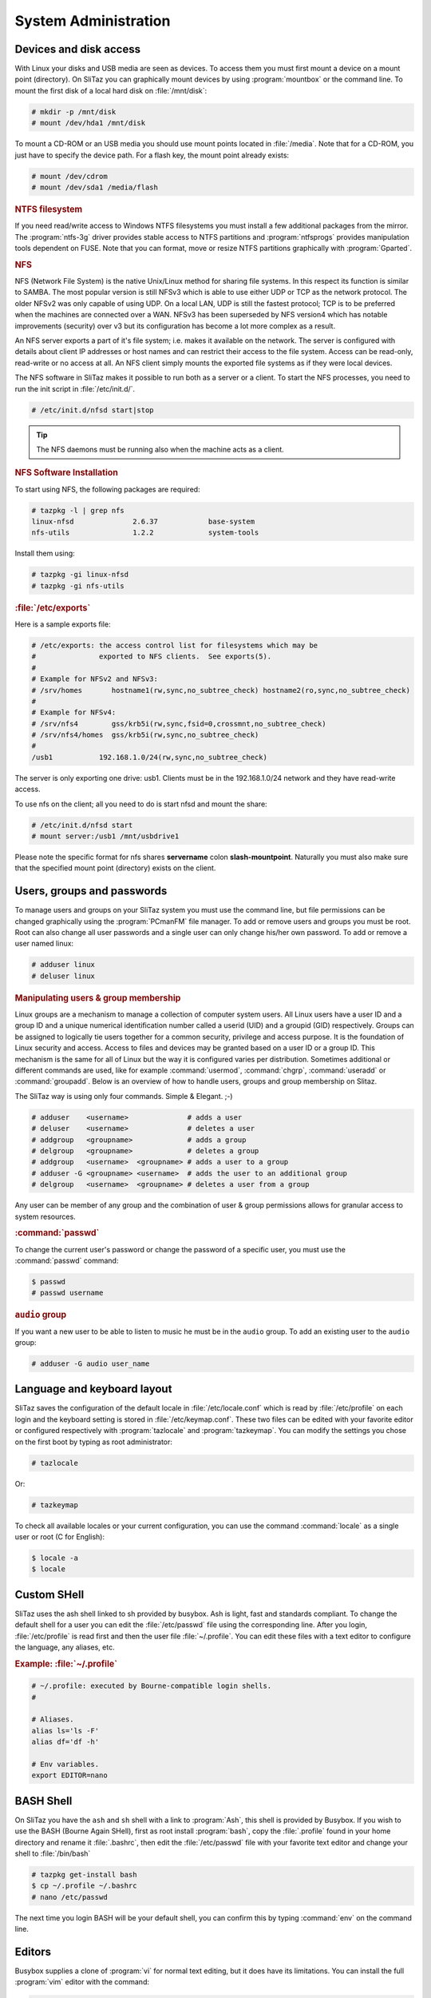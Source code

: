 .. http://doc.slitaz.org/en:handbook:systemutils
.. en/handbook/systemutils.txt · Last modified: 2016/11/27 16:44 by hgt

.. _handbook systemutils:

System Administration
=====================


Devices and disk access
-----------------------

With Linux your disks and USB media are seen as devices.
To access them you must first mount a device on a mount point (directory).
On SliTaz you can graphically mount devices by using :program:`mountbox` or the command line.
To mount the first disk of a local hard disk on :file:`/mnt/disk`:

.. code-block:: console

   # mkdir -p /mnt/disk
   # mount /dev/hda1 /mnt/disk

To mount a CD-ROM or an USB media you should use mount points located in :file:`/media`.
Note that for a CD-ROM, you just have to specify the device path.
For a flash key, the mount point already exists:

.. code-block:: console

   # mount /dev/cdrom
   # mount /dev/sda1 /media/flash


.. rubric:: NTFS filesystem

If you need read/write access to Windows NTFS filesystems you must install a few additional packages from the mirror.
The :program:`ntfs-3g` driver provides stable access to NTFS partitions and :program:`ntfsprogs` provides manipulation tools dependent on FUSE.
Note that you can format, move or resize NTFS partitions graphically with :program:`Gparted`.


.. rubric:: NFS

NFS (Network File System) is the native Unix/Linux method for sharing file systems.
In this respect its function is similar to SAMBA.
The most popular version is still NFSv3 which is able to use either UDP or TCP as the network protocol.
The older NFSv2 was only capable of using UDP.
On a local LAN, UDP is still the fastest protocol; TCP is to be preferred when the machines are connected over a WAN.
NFSv3 has been superseded by NFS version4 which has notable improvements (security) over v3 but its configuration has become a lot more complex as a result.

An NFS server exports a part of it's file system; i.e. makes it available on the network.
The server is configured with details about client IP addresses or host names and can restrict their access to the file system.
Access can be read-only, read-write or no access at all.
An NFS client simply mounts the exported file systems as if they were local devices.

The NFS software in SliTaz makes it possible to run both as a server or a client.
To start the NFS processes, you need to run the init script in :file:`/etc/init.d/`.

.. code-block:: console

   # /etc/init.d/nfsd start|stop

.. tip::
   The NFS daemons must be running also when the machine acts as a client.


.. rubric:: NFS Software Installation

To start using NFS, the following packages are required:

.. code-block:: console

   # tazpkg -l | grep nfs
   linux-nfsd              2.6.37            base-system
   nfs-utils               1.2.2             system-tools

Install them using:

.. code-block:: console

   # tazpkg -gi linux-nfsd
   # tazpkg -gi nfs-utils


.. rubric:: :file:`/etc/exports`

Here is a sample exports file:

.. code-block:: shell

   # /etc/exports: the access control list for filesystems which may be
   #               exported to NFS clients.  See exports(5).
   #
   # Example for NFSv2 and NFSv3:
   # /srv/homes       hostname1(rw,sync,no_subtree_check) hostname2(ro,sync,no_subtree_check)
   #
   # Example for NFSv4:
   # /srv/nfs4        gss/krb5i(rw,sync,fsid=0,crossmnt,no_subtree_check)
   # /srv/nfs4/homes  gss/krb5i(rw,sync,no_subtree_check)
   #
   /usb1           192.168.1.0/24(rw,sync,no_subtree_check)

The server is only exporting one drive: usb1.
Clients must be in the 192.168.1.0/24 network and they have read-write access.

To use nfs on the client; all you need to do is start nfsd and mount the share:

.. code-block:: console

   # /etc/init.d/nfsd start
   # mount server:/usb1 /mnt/usbdrive1

Please note the specific format for nfs shares **servername** colon **slash-mountpoint**.
Naturally you must also make sure that the specified mount point (directory) exists on the client.


Users, groups and passwords
---------------------------

To manage users and groups on your SliTaz system you must use the command line, but file permissions can be changed graphically using the :program:`PCmanFM` file manager.
To add or remove users and groups you must be root.
Root can also change all user passwords and a single user can only change his/her own password.
To add or remove a user named linux:

.. code-block:: console

   # adduser linux
   # deluser linux


.. rubric:: Manipulating users & group membership

Linux groups are a mechanism to manage a collection of computer system users.
All Linux users have a user ID and a group ID and a unique numerical identification number called a userid (UID) and a groupid (GID) respectively.
Groups can be assigned to logically tie users together for a common security, privilege and access purpose.
It is the foundation of Linux security and access.
Access to files and devices may be granted based on a user ID or a group ID.
This mechanism is the same for all of Linux but the way it is configured varies per distribution.
Sometimes additional or different commands are used, like for example :command:`usermod`, :command:`chgrp`, :command:`useradd` or :command:`groupadd`.
Below is an overview of how to handle users, groups and group membership on Slitaz.

The SliTaz way is using only four commands.
Simple & Elegant. ;-)

.. code-block:: console

   # adduser    <username>              # adds a user
   # deluser    <username>              # deletes a user
   # addgroup   <groupname>             # adds a group
   # delgroup   <groupname>             # deletes a group
   # addgroup   <username>  <groupname> # adds a user to a group
   # adduser -G <groupname> <username>  # adds the user to an additional group
   # delgroup   <username>  <groupname> # deletes a user from a group

Any user can be member of any group and the combination of user & group permissions allows for granular access to system resources.


.. rubric:: :command:`passwd`

To change the current user's password or change the password of a specific user, you must use the :command:`passwd` command:

.. code-block:: console

   $ passwd
   # passwd username


.. rubric:: ``audio`` group

If you want a new user to be able to listen to music he must be in the ``audio`` group.
To add an existing user to the ``audio`` group:

.. code-block:: console

   # adduser -G audio user_name


Language and keyboard layout
----------------------------

SliTaz saves the configuration of the default locale in :file:`/etc/locale.conf` which is read by :file:`/etc/profile` on each login and the keyboard setting is stored in :file:`/etc/keymap.conf`.
These two files can be edited with your favorite editor or configured respectively with :program:`tazlocale` and :program:`tazkeymap`.
You can modify the settings you chose on the first boot by typing as root administrator:

.. code-block:: console

   # tazlocale

Or:

.. code-block:: console

   # tazkeymap

To check all available locales or your current configuration, you can use the command :command:`locale` as a single user or root (C for English):

.. code-block:: console

   $ locale -a
   $ locale


Custom SHell
------------

SliTaz uses the ash shell linked to sh provided by busybox.
Ash is light, fast and standards compliant.
To change the default shell for a user you can edit the :file:`/etc/passwd` file using the corresponding line.
After you login, :file:`/etc/profile` is read first and then the user file :file:`~/.profile`.
You can edit these files with a text editor to configure the language, any aliases, etc.


.. rubric:: Example: :file:`~/.profile`

.. code-block:: shell

   # ~/.profile: executed by Bourne-compatible login shells.
   #
   
   # Aliases.
   alias ls='ls -F'
   alias df='df -h'
   
   # Env variables.
   export EDITOR=nano


BASH Shell
----------

On SliTaz you have the ``ash`` and ``sh`` shell with a link to :program:`Ash`, this shell is provided by Busybox.
If you wish to use the BASH (Bourne Again SHell), first as root install :program:`bash`, copy the :file:`.profile` found in your home directory and rename it :file:`.bashrc`, then edit the :file:`/etc/passwd` file with your favorite text editor and change your shell to :file:`/bin/bash`

.. code-block:: console

   # tazpkg get-install bash
   $ cp ~/.profile ~/.bashrc
   # nano /etc/passwd

The next time you login BASH will be your default shell, you can confirm this by typing :command:`env` on the command line.


Editors
-------

Busybox supplies a clone of :program:`vi` for normal text editing, but it does have its limitations.
You can install the full :program:`vim` editor with the command:

.. code-block:: console

   # tazpkg get-install vim

Or alternatively if you prefer :program:`emacs`, SliTaz offers a tiny version:

.. code-block:: console

   # tazpkg get-install emacs


:command:`sudo`
---------------

The :command:`sudo` command can be applied on SliTaz:

.. code-block:: console

   # tazpkg get-install sudo

Note that the configuration file :file:`/etc/sudoers`, should always be edited by the :command:`visudo` command which locks the file and checks for errors.


System Time
-----------

To check the current system time, you can simply type:

.. code-block:: console

   $ date


.. rubric:: TimeZone

On SliTaz, the timezone configuration file is saved in :file:`/etc/TZ`, you can edit this with your favorite text editor or simply :command:`echo` the changes.
To view the available timezones, you can look in the :file:`/usr/share/zoneinfo` directory.
Here's an example using the timezone Europe/London:

.. code-block:: console

   # echo "Europe/London" > /etc/TZ


.. rubric:: :command:`rdate`

To synchronize the system clock with a network time server, you can (as root) use the :command:`rdate -s` command:

.. code-block:: console

   # rdate -s tick.greyware.com

To display the time on the remote server, use the :command:`rdate -p` command.

.. code-block:: console

   $ rdate -p tick.greyware.com


.. rubric:: Using NTP

NTP is a protocol to synchronize the time on many different systems via a network.
NTP is a client-server application which uses UDP port 123.
This section describes how to configure your system as an NTP client deriving its time from the Internet.
There are many servers available on the Internet which provide an NTP service. 

.. tip::
   Experience has shown that NTP servers seldom have a high availability, rather the opposite!
   This means it may not be such a good idea to configure a particular server as your time source, not even two or three.
   After a while you may find out that none of them is active any more and your time is drifting freely!
   A better way is to use the service from `ntp.org <http://www.ntp.org/>`_.
   They provide pools of NTP servers per country or region.
   Selecting one of these provides a more reliable connection to an NTP time source.


Although SliTaz is a small distribution, it provides several NTP implementations.
Most notably:

#. :command:`busybox ntpd` (included in the base installation).
   Using :command:`busybox ntpd` from the command line:

   .. code-block:: console

      # busybox ntpd -p nl.pool.ntp.org

   or

   .. code-block:: console

      # ntpd -p nl.pool.ntp.org

#. :program:`ntp.tazpkg` (install from packages repository).
   To install :program:`ntp.tazpkg`:

   .. code-block:: console

      # tazpkg -gi ntp

   This package includes a decent set of NTP related binaries + the config file :file:`/etc/init.d/ntp`

   .. code-block:: console

      # tazpkg list-files ntp
      
      Installed files with: ntp
      =========================
      /etc/init.d/ntp
      /etc/ntp.conf
      /usr/bin/ntpd
      /usr/bin/ntpdate
      /usr/bin/ntpdc
      /usr/bin/ntp-keygen
      /usr/bin/ntpq
      /usr/bin/ntptime
      /usr/bin/ntptrace
      /usr/bin/ntp-wait
      /usr/bin/sntp
      /usr/bin/tickadj

Be aware that SliTaz has several NTP daemons available.
We have the Busybox app but also the :program:`ntp` package.
Both provide virtually the same functionality.
If you have limited resources, the busybox version can provide all you need.
If you want all the diagnostic stuff as well, you should rather go for installing :program:`ntp.tazpkg`.


.. rubric:: Starting :command:`ntpd` at boot

Probably the easiest way to start :command:`busybox ntpd` at boot is to add an entry like above to :file:`/etc/init.d/local.sh`.
The explanation below focuses on :program:`ntp.tazpkg`.
It is unclear which one was intended by the developers to be started by the Server Manager.
This can be somewhat confusing.
The verified way to configure the NTP daemon is to use the command line as detailed below.

To start :file:`/usr/bin/ntpd` (:program:`ntp.tazpkg`) at boot:

#. Make sure to install the package as shown above ;-).

#. Edit :file:`/etc/daemons.conf` as follows.
   Add one line at the end: 

   .. code-block:: shell

      NTP_OPTIONS="-p xx.pool.ntp.org"

   (where xx = country.)

   .. tip::
      The NTP daemon gets it options from :file:`/etc/daemons.conf`.
      The configuration file :file:`/etc/ntp.conf` which is referred to by the Server Manager seems to be unused and may be deleted.

#. Edit :file:`/etc/rcS.conf` as follows.
   On the line with daemons to start, add ``ntp`` to the list:

   .. code-block:: shell

      RUN_DAEMONS="inetd dbus hald slim firewall httpd ntp "

   .. tip::
      Make sure to enter just ``ntp``, not ``ntpd``!
      The name is a reference to :file:`/etc/init.d/ntp`

   These are the required steps.
   After completion, you may reboot to verify everything is indeed working as expected.

Use the following to check if the daemon is running:

.. code-block:: console

   $ ps -ef | grep ntpd
    1934 root       0:00 /usr/bin/ntpd -p nl.pool.ntp.org
    2193 root       0:00 grep ntpd

In this example, the first line shows the process we want to see.

.. tip::
   Use :file:`/etc/init.d/ntp` {start | stop | restart} to control the NTP daemon or specify the full path (:file:`/usr/bin/ntpd`).
   Using :command:`ntpd` on the command line without the full path causes the busybox version to be invoked.


.. rubric:: Verifying :program:`ntpd` operation

You may use :command:`ntpq` to verify your connection to NTP servers

.. code-block:: console

   # ntpq -p nl.pool.ntp.org
        remote           refid      st t when poll reach delay offset jitter
   =========================================================================
   *ntp0.nl.uu.net  .PPS.            1 u  632 1024  377  2.700  0.233  0.096
   +ntp1.nl.uu.net  .PPS.            1 u  504 1024  377  1.742  0.356 41.789
   -chime1.surfnet. 194.171.167.130  2 u  298 1024  377  0.677  0.102  0.134
   +chime4.surfnet. .PPS.            1 u  422 1024  367  9.652 -2.669  0.366
    tt165.ripe.net  .STEP.          16 u    - 1024    0  0.000  0.000  0.000

The ``*`` at the start of a line indicates the server you are currently synchronized to.

The column "st" shows the *stratum* or quality of the time source.
1 is best, 16 means unavailable.
Important to check are the columns "reach" and those behind.
Reach should be 377, everything else means polls were missed.
Your daemon should be running for a while to get reliable output.


.. rubric:: :program:`hwclock`

:program:`hwclock` allows you to synchronize the time of your hardware clock to the system clock or vice versa.

Synchronize the system clock to the hardware clock (``--utc = universal time``, ``-l = local time``):

.. code-block:: console

   # hwclock -w --utc

Synchronize the hardware clock to the system clock:

.. code-block:: console

   # hwclock -s --utc

.. code-block:: shell

   hwclock -u, --utc | -l, --localtime

Indicates that the Hardware Clock is kept in Coordinated Universal Time or local time, respectively.
It is your choice whether to keep your clock in UTC or local time, but nothing in the clock tells which you've chosen.
So this option is how you give that information to :program:`hwclock`.
If you specify the wrong one of these options (or specify neither and take a wrong default), both setting and querying of the Hardware Clock will be messed up.

.. note::
   On SliTaz, :command:`hwclock` must always be set to UTC.
   The result of a non-UTC hardware clock setting is an incorrect time for your timezone.


.. rubric:: Synchronizing the :program:`hwclock` with NTP

There are several ways to set the hardware clock to NTP time:

.. code-block:: console

   # busybox ntpd -dnqp nl.pool.ntp.org && hwclock -w -u

or:

.. code-block:: console

   # ntpdate -u nl.pool.ntp.org && hwclock -w -u

Alternative three: (quite old, may not work on all servers)

.. code-block:: console

   # rdate -s nl.pool.ntp.org && hwclock -w -u

Note that in all examples we used the ``-u`` option to set :program:`hwclock` to UTC time.

Further reading: http://linux.die.net/man/8/hwclock


Execute scheduled commands
--------------------------

The daemon :program:`crond` allows you to run commands automatically at a scheduled specific date or time.
This is very useful for routine tasks such as system administration.
The directory :program:`cron` uses is :file:`/var/spool/cron/crontabs`.

Each user on the system can have his/her own tasks, they are defined in the file: :file:`/var/spool/cron/crontabs/{user}`.
This file can be created oder modified by any user with the :command:`crontab -e` command, using the default text editor.
The crontab utility allows you (amongst other things), to list the tasks specific to the user.

.. code-block:: console

   # crontab -l # To list the crontab for user root.

or:

.. code-block:: console

   # crontab -l -u tux # To list the crontab for another user.

The syntax of the crontab files is as follows::

  mm hh dd MMM DDD command > log

We will create a file with root privileges and test the daemon :program:`crond` with a task performed every minute — writing the date to a file :file:`/tmp/crond.test`, using GNU :program:`nano` (:kbd:`Ctrl`\ +\ :kbd:`X` to save & exit):

.. code-block:: console

   # nano /var/spool/cron/crontabs/root

Add the line::

  * * * * * date >> /tmp/crond.test

Launch :program:`crond` with the option ``-b`` (background), configured via :file:`/etc/daemons.conf` and using the startup script:

.. code-block:: console

   # /etc/init.d/crond start

You can wait a few minutes and view the contents of the file: :file:`/tmp/crond.test`…
OK:

.. code-block:: console

   # cat /tmp/crond.test

To stop or restart the daemon :program:`crond`:

.. code-block:: console

   # /etc/init.d/crond stop

or:

.. code-block:: console

   # /etc/init.d/crond restart


.. rubric:: Invoke the daemon crond on every boot

To launch the daemon :program:`crond` each time you boot the system, just add it to the variable ``START_DAEMONS`` in the configuration file :file:`/etc/rcS.conf`, either before or after the web server or SSH server.


Add commands to be executed at boot
-----------------------------------

During the boot process, various scripts are executed to configure services, such as the start of the web server, networking, etc.
On SliTaz there is a script :file:`/etc/init.d/local.sh` which allows you to add commands to be launched at system startup.
You can also create new scripts in :file:`/etc/init.d`, their links in :file:`/etc/rc.scripts` for shell scripts and use :file:`/etc/rc.d` for links to the startup script daemon in :file:`/etc/rcS.conf`:

.. code-block:: console

   # nano /etc/init.d/local.sh
